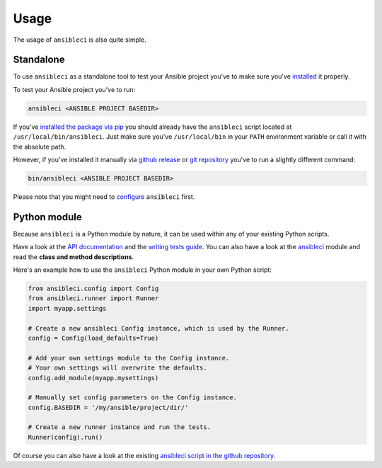 Usage
=====

The usage of ``ansibleci`` is also quite simple.

Standalone
----------

To use ``ansibleci`` as a standalone tool to test your Ansible project you've to make sure you've `installed <installation.html>`_ it properly.

To test your Ansible project you've to run:

.. code-block:: bash

    ansibleci <ANSIBLE PROJECT BASEDIR>

If you've `installed the package via pip <installation.html#pypi-pip>`_ you should already have the ``ansibleci`` script located at ``/usr/local/bin/ansibleci``. 
Just make sure you've ``/usr/local/bin`` in your ``PATH`` environment variable or call it with the absolute path.

However, if you've installed it manually via `github release <installation.html#github-release>`_ or `git repository <installation.html#git-repository>`_ you've to run a slightly different command:

.. code-block:: bash

    bin/ansibleci <ANSIBLE PROJECT BASEDIR>

Please note that you might need to `configure <configuration.html>`_ ``ansibleci`` first.

Python module
-------------

Because ``ansibleci`` is a Python module by nature, it can be used within any of your existing Python scripts.

Have a look at the `API documentation <api.html>`_ and the `writing tests guide <writing-tests.html>`_.
You can also have a look at the `ansibleci <https://github.com/confirm/ansibleci/tree/develop/ansibleci>`_ module and read the **class and method descriptions**.

Here's an example how to use the ``ansibleci`` Python module in your own Python script:

.. code-block:: python

    from ansibleci.config import Config
    from ansibleci.runner import Runner
    import myapp.settings

    # Create a new ansibleci Config instance, which is used by the Runner.
    config = Config(load_defaults=True)

    # Add your own settings module to the Config instance.
    # Your own settings will overwrite the defaults.
    config.add_module(myapp.mysettings)

    # Manually set config parameters on the Config instance.
    config.BASEDIR = '/my/ansible/project/dir/'

    # Create a new runner instance and run the tests.
    Runner(config).run()

Of course you can also have a look at the existing `ansibleci script in the github repository <https://github.com/confirm/ansibleci/blob/develop/bin/ansibleci>`_.
